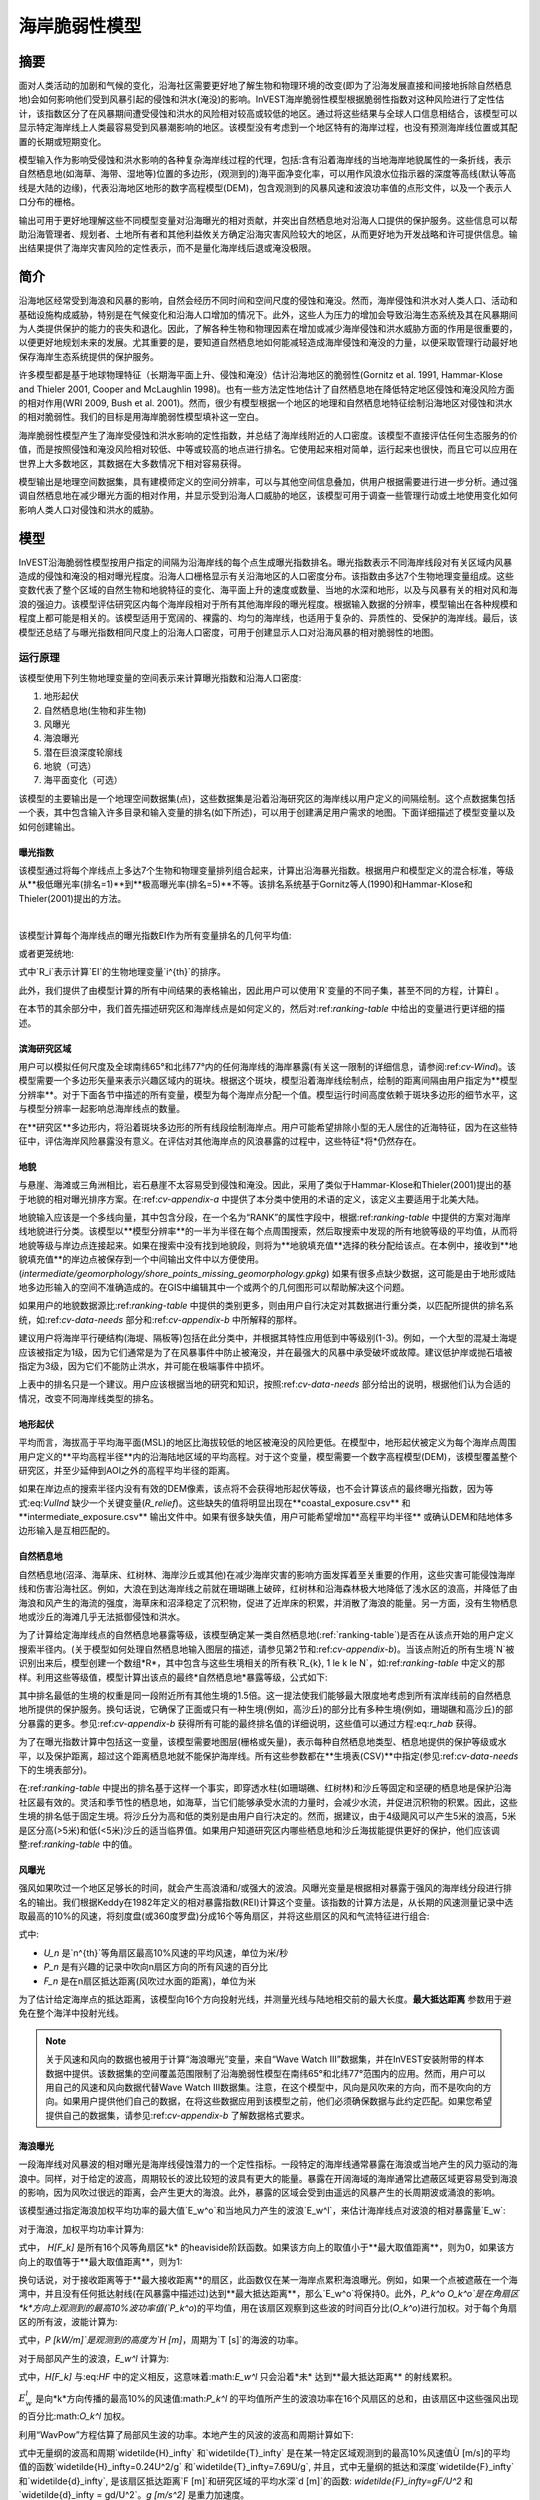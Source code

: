 ﻿.. _海岸线脆弱性:

***************************
海岸脆弱性模型
***************************

摘要
=======

面对人类活动的加剧和气候的变化，沿海社区需要更好地了解生物和物理环境的改变(即为了沿海发展直接和间接地拆除自然栖息地)会如何影响他们受到风暴引起的侵蚀和洪水(淹没)的影响。InVEST海岸脆弱性模型根据脆弱性指数对这种风险进行了定性估计，该指数区分了在风暴期间遭受侵蚀和洪水的风险相对较高或较低的地区。通过将这些结果与全球人口信息相结合，该模型可以显示特定海岸线上人类最容易受到风暴潮影响的地区。该模型没有考虑到一个地区特有的海岸过程，也没有预测海岸线位置或其配置的长期或短期变化。

模型输入作为影响受侵蚀和洪水影响的各种复杂海岸线过程的代理，包括:含有沿着海岸线的当地海岸地貌属性的一条折线，表示自然栖息地(如海草、海带、湿地等)位置的多边形，(观测到的)海平面净变化率，可以用作风浪水位指示器的深度等高线(默认等高线是大陆的边缘)，代表沿海地区地形的数字高程模型(DEM)，包含观测到的风暴风速和波浪功率值的点形文件，以及一个表示人口分布的栅格。

输出可用于更好地理解这些不同模型变量对沿海曝光的相对贡献，并突出自然栖息地对沿海人口提供的保护服务。这些信息可以帮助沿海管理者、规划者、土地所有者和其他利益攸关方确定沿海灾害风险较大的地区，从而更好地为开发战略和许可提供信息。输出结果提供了海岸灾害风险的定性表示，而不是量化海岸线后退或淹没极限。


简介
============

沿海地区经常受到海浪和风暴的影响，自然会经历不同时间和空间尺度的侵蚀和淹没。然而，海岸侵蚀和洪水对人类人口、活动和基础设施构成威胁，特别是在气候变化和沿海人口增加的情况下。此外，这些人为压力的增加会导致沿海生态系统及其在风暴期间为人类提供保护的能力的丧失和退化。因此，了解各种生物和物理因素在增加或减少海岸侵蚀和洪水威胁方面的作用是很重要的，以便更好地规划未来的发展。尤其重要的是，要知道自然栖息地如何能减轻造成海岸侵蚀和淹没的力量，以便采取管理行动最好地保存海岸生态系统提供的保护服务。

许多模型都是基于地球物理特征（长期海平面上升、侵蚀和淹没）估计沿海地区的脆弱性(Gornitz et al. 1991, Hammar-Klose and Thieler 2001, Cooper and McLaughlin 1998)。也有一些方法定性地估计了自然栖息地在降低特定地区侵蚀和淹没风险方面的相对作用(WRI 2009, Bush et al. 2001)。然而，很少有模型根据一个地区的地理和自然栖息地特征绘制沿海地区对侵蚀和洪水的相对脆弱性。我们的目标是用海岸脆弱性模型填补这一空白。 

海岸脆弱性模型产生了海岸受侵蚀和洪水影响的定性指数，并总结了海岸线附近的人口密度。该模型不直接评估任何生态服务的价值，而是按照侵蚀和淹没风险相对较低、中等或较高的地点进行排名。它使用起来相对简单，运行起来也很快，而且它可以应用在世界上大多数地区，其数据在大多数情况下相对容易获得。

模型输出是地理空间数据集，具有建模师定义的空间分辨率，可以与其他空间信息叠加，供用户根据需要进行进一步分析。通过强调自然栖息地在减少曝光方面的相对作用，并显示受到沿海人口威胁的地区，该模型可用于调查一些管理行动或土地使用变化如何影响人类人口对侵蚀和洪水的威胁。

.. _海岸脆弱性模型:

模型
=========

InVEST沿海脆弱性模型按用户指定的间隔为沿海岸线的每个点生成曝光指数排名。曝光指数表示不同海岸线段对有关区域内风暴造成的侵蚀和淹没的相对曝光程度。沿海人口栅格显示有关沿海地区的人口密度分布。该指数由多达7个生物地理变量组成。这些变数代表了整个区域的自然生物和地貌特征的变化、海平面上升的速度或数量、当地的水深和地形，以及与风暴有关的相对风和海浪的强迫力。该模型评估研究区内每个海岸段相对于所有其他海岸段的曝光程度。根据输入数据的分辨率，模型输出在各种规模和程度上都可能是相关的。该模型适用于宽阔的、裸露的、均匀的海岸线，也适用于复杂的、异质性的、受保护的海岸线。最后，该模型还总结了与曝光指数相同尺度上的沿海人口密度，可用于创建显示人口对沿海风暴的相对脆弱性的地图。

运行原理
------------

该模型使用下列生物地理变量的空间表示来计算曝光指数和沿海人口密度:

1.  地形起伏
2.  自然栖息地(生物和非生物)
3.  风曝光
4.  海浪曝光
5.  潜在巨浪深度轮廓线
6.  地貌（可选）
7.  海平面变化（可选）


该模型的主要输出是一个地理空间数据集(点)，这些数据集是沿着沿海研究区的海岸线以用户定义的间隔绘制。这个点数据集包括一个表，其中包含输入许多目录和输入变量的排名(如下所述)，可以用于创建满足用户需求的地图。下面详细描述了模型变量以及如何创建输出。

.. _exposure-index:

曝光指数
^^^^^^^^^^^^^^

该模型通过将每个岸线点上多达7个生物和物理变量排列组合起来，计算出沿海暴光指数。根据用户和模型定义的混合标准，等级从**极低曝光率(排名=1)**到**极高曝光率(排名=5)**不等。该排名系统基于Gornitz等人(1990)和Hammar-Klose和Thieler(2001)提出的方法。

.. csv-table:: **样例排行表**
      :file: ../en/coastal_vulnerability/ranking_system_table.csv
      :header-rows: 1
      :name: ranking-table

|

该模型计算每个海岸线点的曝光指数EI作为所有变量排名的几何平均值:

.. math:: EI = \left ({R_{Geomorphology} R_{Relief} R_{Habitats} R_{SLR} R_{WindExposure} R_{WaveExposure} R_{Surge}} \right )^{1/7}
   :label: VulInd

或者更笼统地: 

.. math:: EI = \left (\prod_{i=1}^{n}R_i \right )^{1/n}
   :label: VulInd_i

式中`R_i`表示计算`EI`的生物地理变量`i^{th}`的排序。

此外，我们提供了由模型计算的所有中间结果的表格输出，因此用户可以使用`R`变量的不同子集，甚至不同的方程，计算ÈI 。

在本节的其余部分中，我们首先描述研究区和海岸线点是如何定义的，然后对:ref:`ranking-table` 中给出的变量进行更详细的描述。

.. _海岸脆弱性-海岸点:

滨海研究区域
^^^^^^^^^^^^^^^^^^^^^^^^^^^^^^^^^

用户可以模拟任何尺度及全球南纬65°和北纬77°内的任何海岸线的海岸暴露(有关这一限制的详细信息，请参阅:ref:`cv-Wind`)。该模型需要一个多边形矢量来表示兴趣区域内的斑块。根据这个斑块，模型沿着海岸线绘制点，绘制的距离间隔由用户指定为**模型分辨率**。对于下面各节中描述的所有变量，模型为每个海岸点分配一个值。模型运行时间高度依赖于斑块多边形的细节水平，这与模型分辨率一起影响总海岸线点的数量。

在**研究区**多边形内，将沿着斑块多边形的所有线段绘制海岸点。用户可能希望排除小型的无人居住的近海特征，因为在这些特征中，评估海岸风险暴露没有意义。在评估对其他海岸点的风浪暴露的过程中，这些特征*将*仍然存在。

.. _海岸脆弱性-地貌:

地貌
^^^^^^^^^^^^^

与悬崖、海滩或三角洲相比，岩石悬崖不太容易受到侵蚀和淹没。因此，采用了类似于Hammar-Klose和Thieler(2001)提出的基于地貌的相对曝光排序方案。在:ref:`cv-appendix-a` 中提供了本分类中使用的术语的定义，该定义主要适用于北美大陆。

地貌输入应该是一个多线向量，其中包含分段，在一个名为“RANK”的属性字段中，根据:ref:`ranking-table` 中提供的方案对海岸线地貌进行分类。该模型以**模型分辨率**的一半为半径在每个点周围搜索，然后取搜索中发现的所有地貌等级的平均值，从而将地貌等级与岸边点连接起来。如果在搜索中没有找到地貌段，则将为**地貌填充值**选择的秩分配给该点。在本例中，接收到**地貌填充值**的岸边点被保存到一个中间输出文件中以方便使用。(*intermediate/geomorphology/shore_points_missing_geomorphology.gpkg*) 如果有很多点缺少数据，这可能是由于地形或陆地多边形输入的空间不准确造成的。在GIS中编辑其中一个或两个的几何图形可以帮助解决这个问题。

如果用户的地貌数据源比:ref:`ranking-table` 中提供的类别更多，则由用户自行决定对其数据进行重分类，以匹配所提供的排名系统，如:ref:`cv-data-needs` 部分和:ref:`cv-appendix-b` 中所解释的那样。

建议用户将海岸平行硬结构(海堤、隔板等)包括在此分类中，并根据其特性应用低到中等级别(1-3)。例如，一个大型的混凝土海堤应该被指定为1级，因为它们通常是为了在风暴事件中防止被淹没，并在最强大的风暴中承受破坏或故障。建议低护岸或抛石墙被指定为3级，因为它们不能防止洪水，并可能在极端事件中损坏。

上表中的排名只是一个建议。用户应该根据当地的研究和知识，按照:ref:`cv-data-needs` 部分给出的说明，根据他们认为合适的情况，改变不同海岸线类型的排名。

.. _海岸脆弱性-地形起伏:

地形起伏
^^^^^^^^

平均而言，海拔高于平均海平面(MSL)的地区比海拔较低的地区被淹没的风险更低。在模型中，地形起伏被定义为每个海岸点周围用户定义的**平均高程半径**内的沿海陆地区域的平均高程。对于这个变量，模型需要一个数字高程模型(DEM)，该模型覆盖整个研究区，并至少延伸到AOI之外的高程平均半径的距离。

如果在岸边点的搜索半径内没有有效的DEM像素，该点将不会获得地形起伏等级，也不会计算该点的最终曝光指数，因为等式:eq:`VulInd` 缺少一个关键变量(*R_relief*)。这些缺失的值将明显出现在**coastal_exposure.csv** 和**intermediate_exposure.csv** 输出文件中。如果有很多缺失值，用户可能希望增加**高程平均半径** 或确认DEM和陆地体多边形输入是互相匹配的。



.. _海岸脆弱性-自然栖息地:

自然栖息地
^^^^^^^^^^

自然栖息地(沼泽、海草床、红树林、海岸沙丘或其他)在减少海岸灾害的影响方面发挥着至关重要的作用，这些灾害可能侵蚀海岸线和伤害沿海社区。例如，大浪在到达海岸线之前就在珊瑚礁上破碎，红树林和沿海森林极大地降低了浅水区的浪高，并降低了由海浪和风产生的海流的强度，海草床和沼泽稳定了沉积物，促进了近岸床的积累，并消散了海浪的能量。另一方面，没有生物栖息地或沙丘的海滩几乎无法抵御侵蚀和洪水。

为了计算给定海岸线点的自然栖息地暴露等级，该模型确定某一类自然栖息地(:ref:`ranking-table`)是否在从该点开始的用户定义搜索半径内。(关于模型如何处理自然栖息地输入图层的描述，请参见第2节和:ref:`cv-appendix-b`)。当该点附近的所有生境`N`被识别出来后，模型创建一个数组*R*，其中包含与这些生境相关的所有秩`R_{k}, 1 \le k \le N`，如:ref:`ranking-table` 中定义的那样。利用这些等级值，模型计算出该点的最终*自然栖息地*暴露等级，公式如下:

.. math:: R_{Hab} = 4.8-0.5 \sqrt{ ( 1.5 \max_{k=1}^N (5-R_k) )^2 + \sum_{k=1}^N (5-R_k)^2 - (\max_{k=1}^N (5-R_k) )^2}
   :label: r_hab

其中排名最低的生境的权重是同一段附近所有其他生境的1.5倍。这一提法使我们能够最大限度地考虑到所有滨岸线前的自然栖息地所提供的保护服务。换句话说，它确保了正面或只有一种生境(例如，高沙丘)的部分比有多种生境(例如，珊瑚礁和高沙丘)的部分暴露的更多。参见:ref:`cv-appendix-b` 获得所有可能的最终排名值的详细说明，这些值可以通过方程:eq:`r_hab` 获得。

为了在曝光指数计算中包括这一变量，该模型需要地图层(栅格或矢量)，表示每种自然栖息地类型、栖息地提供的保护等级或水平，以及保护距离，超过这个距离栖息地就不能保护海岸线。所有这些参数都在**生境表(CSV)**中指定(参见:ref:`cv-data-needs` 下的生境表部分)。

在:ref:`ranking-table` 中提出的排名基于这样一个事实，即穿透水柱(如珊瑚礁、红树林)和沙丘等固定和坚硬的栖息地是保护沿海社区最有效的。灵活和季节性的栖息地，如海草，当它们能够承受水流的力量时，会减少水流，并促进沉积物的积累。因此，这些生境的排名低于固定生境。将沙丘分为高和低的类别是由用户自行决定的。然而，据建议，由于4级飓风可以产生5米的浪高，5米是区分高(>5米)和低(<5米)沙丘的适当临界值。如果用户知道研究区内哪些栖息地和沙丘海拔能提供更好的保护，他们应该调整:ref:`ranking-table` 中的值。

.. _海岸脆弱性-风:

风曝光
^^^^^^

强风如果吹过一个地区足够长的时间，就会产生高浪涌和/或强大的波浪。风曝光变量是根据相对暴露于强风的海岸线分段进行排名的输出。我们根据Keddy在1982年定义的相对暴露指数(REI)计算这个变量。该指数的计算方法是，从长期的风速测量记录中选取最高的10%的风速，将刻度盘(或360度罗盘)分成16个等角扇区，并将这些扇区的风和气流特征进行组合:

.. math:: REI = { {\sum^{16}_{n=1}} {U_n P_n F_n} }
   :label: REi

式中:

+ `U_n` 是`n^{th}`等角扇区最高10%风速的平均风速，单位为米/秒
+ `P_n` 是有兴趣的记录中吹向n扇区方向的所有风速的百分比
+ `F_n` 是在n扇区抵达距离(风吹过水面的距离)，单位为米

为了估计给定海岸点的抵达距离，该模型向16个方向投射光线，并测量光线与陆地相交前的最大长度。**最大抵达距离** 参数用于避免在整个海洋中投射光线。

.. note::
  关于风速和风向的数据也被用于计算“海浪曝光”变量，来自“Wave Watch III”数据集，并在InVEST安装附带的样本数据中提供。该数据集的空间覆盖范围限制了沿海脆弱性模型在南纬65°和北纬77°范围内的应用。然而，用户可以用自己的风速和风向数据代替Wave Watch III数据集。注意，在这个模型中，风向是风吹来的方向，而不是吹向的方向。如果用户提供他们自己的数据，在将这些数据应用到该模型之前，他们必须确保数据与此约定匹配。如果您希望提供自己的数据集，请参见:ref:`cv-appendix-b` 了解数据格式要求。

.. _海岸脆弱性-海浪:

海浪曝光
^^^^^^^^^^^^^

一段海岸线对风暴波的相对曝光是海岸线侵蚀潜力的一个定性指标。一段特定的海岸线通常暴露在海浪或当地产生的风力驱动的海浪中。同样，对于给定的波高，周期较长的波比较短的波具有更大的能量。暴露在开阔海域的海岸通常比遮蔽区域更容易受到海浪的影响，因为风吹过很远的距离，会产生更大的海浪。此外，暴露的区域会受到由遥远的风暴产生的长周期波或涌浪的影响。

该模型通过指定海浪加权平均功率的最大值`E_w^o`和当地风力产生的波浪`E_w^l`，来估计海岸线点对波浪的相对暴露量`E_w`: 

.. math:: E_w=\max(E_w^o,E_w^l)
   :label: Ew

对于海浪，加权平均功率计算为: 

.. math:: E_w^o=\sum_{k=1}^{16}H[F_k]P_k^o O_k^o
   :label: Ewo

式中， `H[F_k]` 是所有16个风等角扇区*k* 的heaviside阶跃函数。如果该方向上的取值小于**最大取值距离**，则为0，如果该方向上的取值等于**最大取值距离**，则为1:

.. math:: H[F_k]=\begin{cases}
   0 & \text{ if } F_k < max fetch distance \\
   1 & \text{ if } F_k = max fetch distance
   \end{cases}
   :label: HF

换句话说，对于接收距离等于**最大接收距离**的扇区，此函数仅在某一海岸点累积海浪曝光。例如，如果一个点被遮蔽在一个海湾中，并且没有任何抵达射线(在风暴露中描述过)达到**最大抵达距离**，那么`E_w^o`将保持0。此外，`P_k^o O_k^o`是在角扇区*k*方向上观测到的最高10%波功率值(`P_k^o`)的平均值，用在该扇区观察到这些波的时间百分比(`O_k^o`)进行加权。对于每个角扇区的所有波，波能计算为:

.. math:: P = \frac{1}{2} H^2 T
   :label: WavPow

式中，`P [kW/m]`是观测到的高度为`H [m]`，周期为`T [s]`的海波的功率。

对于局部风产生的波浪，`E_w^l` 计算为:

.. math:: E_w^l=\sum_{k=1}^{16} H[F_k] P_k^l O_k^l
   :label: Ewl

式中，`H[F_k]` 与:eq:`HF` 中的定义相反，这意味着:math:`E_w^l` 只会沿着*未* 达到**最大抵达距离** 的射线累积。

:math:`E_w^l` 是向*k*方向传播的最高10%的风速值:math:`P_k^l` 的平均值所产生的波浪功率在16个风扇区的总和，由该扇区中这些强风出现的百分比:math:`O_k^l` 加权。

利用“WavPow”方程估算了局部风生波的功率。本地产生的风波的波高和周期计算如下: 

.. math::
   \left\{\begin{matrix}
   H=\widetilde{H}_\infty \left[\tanh \left(0.343\widetilde{d}^{1.14} \right )  \tanh \left( \frac{4.41 \cdot 10^{-4}\widetilde{F}^{0.79}}{\tanh (0.343 \widetilde{d}^{1.14})} \right )\right ]^{0.572}\\
    \displaystyle \\
   T=\widetilde{T}_\infty \left[\tanh \left(0.1\widetilde{d}^{2.01} \right )  \tanh \left( \frac{2.77 \cdot 10^{-7}\widetilde{F}^{1.45}}{\tanh (0.1  \widetilde{d}^{2.01})} \right )\right ]^{0.187}
   \end{matrix}\right.
   :label: WaveFetch

式中无量纲的波高和周期`\widetilde{H}_\infty` 和`\widetilde{T}_\infty` 是在某一特定区域观测到的最高10%风速值Ù [m/s]的平均值的函数`\widetilde{H}_\infty=0.24U^2/g` 和`\widetilde{T}_\infty=7.69U/g`, 并且，式中无量纲的抵达和深度`\widetilde{F}_\infty` 和`\widetilde{d}_\infty`, 是该扇区抵达距离`F [m]`和研究区域的平均水深`d [m]`的函数: `\widetilde{F}_\infty=gF/U^2` 和`\widetilde{d}_\infty = gd/U^2`。`g [m/s^2]` 是重力加速度。

这个波高和周期的表达式假设抵达有限的条件，作为风速`U`向抵达`F`方向稳定吹的持续时间(USACE, 2002; 第二部分第二章);因此，模型结果可能会高估某一地点的风生波特征。

作为InVEST下载包的一部分，存在一个shapefile，其中包含从WAVEWATCH III (WW3, Tolman(2009)) 8年模型后推再分析结果编译的默认风和波数据。如前一节所述，对于16个等角风扇区中的每一个扇区，计算了最高10%的风速、波高和波功率的平均值。如果用户希望使用另一个数据源，我们建议他们使用相同的风和波统计数据(风速、浪高和波功率最高的10%的平均值)，不过他们也可以使用其他统计数据。但是，这些数据必须包含在一个点shapefile中，具有与提供的WW3数据相同的属性表。

通过从用户提供的测深栅格中提取深度值来确定沿取射线的**平均水深**。该模型沿获取射线沿水深栅格像素宽度的间隔插入点，并在每个点提取栅格值。在计算平均深度之前，会忽略正数和nodata值。

如果在沿射线的任何点上都没有找到有效的水深值，则模型将在最后一点周围的一个越来越大的窗口中搜索，直到找到有效的水深值。这就适应了陆地输入矢量(岸上点在此基础上创建)和水深输入栅格之间的空间差异。

.. _海岸脆弱性-风暴:

潜在的风暴潮
^^^^^^^^^^^^^^^

风暴潮高度是风速和风向的函数，但也与风吹过相对浅的地区的时间有关。一般来说，在给定的风暴中，某一地区的海岸线和大陆架边缘之间的距离越长，风暴潮就越高。该模型通过计算从海岸点到大陆架边缘(或到另一个用户指定的水深轮廓线)的距离来估计风暴潮的相对暴露程度。对于墨西哥湾的飓风，与到大陆架等高线的距离相比，更好的浪涌潜力可能约等于海岸线和30米深度等高线之间的距离(Irish和Resio 2010)。

该模型为所有的海岸点指定了一个距离，甚至包括那些因为离内陆太远、被大片陆地保护或位于岛屿的一侧而看起来没有受到浪涌冲击的点。

.. _海岸脆弱性-海平面变化:

海平面变化
^^^^^^^^^^^^^^^^^^^^

如果研究区足够大，海岸线的某些部分可能会或多或少地受到海平面上升(SLR)的影响，无论是从上升或下降的速度，还是从长期观测到的和/或未来预计的海平面上升或下降的净量来看。在海岸脆弱性模型中，海平面上升的空间变化是一个可选参数。

为了将这个变量包含在曝光指数计算中，该模型采用一个点向量，其属性字段包含相关的SLR度量(速率、净上升或可能与沿海淹没有关的任何其他变量)。通过对每个海岸点的两个最近的SLR点的值取加权平均值，将SLR值与海岸点连接。权重是岸边点到SLR点的距离的倒数。


人口
^^^^^^^^^^^^^^^

在估计海岸线受到风暴侵蚀和淹没的风险时，重要的是要考虑到将受到这些海岸灾害影响的人口数量。基于输入人口栅格，海岸脆弱性模型报告了每个海岸点周围用户定义的半径内的平均人口密度(每平方公里人口)。具体来说，该模型取半径内所有非数据人口像素的平均值，并除以的一个种群像素面积(以平方公里为单位)。

输入人口栅格可以包含研究区内任何相关的人口统计指标，而不是严格意义上的总人口。例如，只总结人口中脆弱部分(如老年人或儿童)的人口密度可能很重要。

.. _海岸脆弱性-局限性:


局限性和简化
===============================

除了技术上的局限，曝光指数也有理论上的局限性。一个主要的限制是，在一个地区发生的复杂海岸过程的动态相互作用被过度简化为七个变量和暴露类别的几何平均值。我们没有模拟近岸地区的风暴潮或波场。更重要的是，该模型没有考虑生境的数量和质量，也没有量化生境在减少海岸灾害方面的作用。此外，该模型没有考虑任何水动力或泥沙运输过程:它假定属于同一大地貌暴露类别的区域表现出类似的方式。此外，在所有的研究区域内，曝光程度的得分是相同的；该模型不考虑:ref:`ranking-table` 中不同变量之间的任何相互作用。例如，无论考虑的地点是沙滩还是岩石悬崖，海浪和风的相对暴露都具有相同的权重。此外，在计算最终暴露指数时，仍然考虑了低地貌等级区域前的生物生境的影响。换句话说，我们假设自然生境为受保护的地区提供了免受侵蚀的保护，而不受其地貌分类的影响(如岩石悬崖)。这种限制人为地降低了这些地区的相对脆弱性，并增加了地貌指数高的地区的相对脆弱性。

另一类模型限制与风浪暴露的计算有关。因为我们的目的是为世界上大多数地区的用户提供默认数据，所以我们必须简化计算风浪暴露所需的输入类型。例如，我们在我们提供的WW3风数据库中计算风暴风速，取风速高于90个百分位值的平均值，而不是使用风速的完整时间序列。因此，我们不能完全反映极端事件的影响。此外，我们通过将最近的三个WW3网格点的波浪统计量的加权平均值分配给海岸段来估计暴露在海浪中的情况。这种方法忽略了任何可能发生在近岸区域的二维过程，这可能会改变一个区域的曝光率。

因此，模型输出不能用来量化某一特定海岸位置受到侵蚀和淹没的影响；该模型产生的是定性输出，被设计用于相对大规模的使用。更重要的是，该模型不能预测一个地区对特定风暴或波场的响应，也没有考虑到可能存在于研究区内的任何大规模泥沙输送途径。

.. _海岸脆弱性-数据需求:

数据需求
==========

该模型的运行时高度依赖于所创建的海岸点的数量和**Landmass**多边形中的详细级别。创建的岸点数量取决于AOI的范围和**模型分辨率**。通常，为了快速运行和快速捕获其他错误，明智的做法是从一个简单的陆地块、一个大的模型分辨率和/或一个小的AOI开始建模。然后根据需要调整这些参数。

- :investspec:`coastal_vulnerability workspace_dir`

- :investspec:`coastal_vulnerability aoi_vector_path`

   .. note:: **关于创建AOI的进一步指导:**
     AOI指示模型在这个AOI多边形内的所有**陆地**海岸线上绘制海岸点。在绘制AOI多边形时，确保排除不应该分析的任何部分。

     在准备其他输入数据时，*不* 建议将GIS数据集剪辑到AOI的确切边界。许多模型函数都需要在海岸线周围的一定距离上搜索图层的存在，这就要求数据覆盖范围超出AOI。该模型将根据需要，适当处理大型数据集的所有裁剪和投影。该模型使用AOI的投影区转换其他输入数据的投影。

- :investspec:`coastal_vulnerability model_resolution` 较大的值将产生更少的岸点，但计算时间更快。

- :investspec:`coastal_vulnerability landmass_vector_path` 一个全局的陆块多边形形状文件是默认提供的(Wessel和Smith, 1996)，但其他层可以被替代。

- :investspec:`coastal_vulnerability wwiii_vector_path` 这些变量用于计算每个海岸线段的风浪暴露排名(参见:ref:`cv-Wind` 和:ref:`cv-Wave`) (:ref:`ranking-table`)。如果用户想从自己的数据创建这个文件，在:ref:`cv-appendix-b` 中提供了说明。

- :investspec:`coastal_vulnerability max_fetch_distance` 用于确定海岸点暴露在海浪或当地风驱动的海浪中的程度(详情见:ref:`cv-Wind`)。一个海岸点只有在其周围的某个方向上，当投射出一个最大接收距离长度的光线时，没有陆地板块与之相交时，才会受到海浪能量的影响。

- :investspec:`coastal_vulnerability bathymetry_raster_path` 用于寻找波高和周期计算所需的平均水深(:eq:`WaveFetch`).

- :investspec:`coastal_vulnerability dem_path` 用于计算每个海岸线段的地形等级(:ref:`ranking-table`)。在计算岸边点周围的平均海拔之前，这个输入中的任何负值都被设置为0。

- :investspec:`coastal_vulnerability dem_averaging_radius`

- :investspec:`coastal_vulnerability shelf_contour_vector_path` 它必须在距离研究区域海岸线1500公里以内。

- :investspec:`coastal_vulnerability habitat_table_path`

   列:

   - :investspec:`coastal_vulnerability habitat_table_path.columns.id`
   - :investspec:`coastal_vulnerability habitat_table_path.columns.path` 在下面的示例中，路径列中列出的文件位于与生境表CSV文件相同的文件夹中。路径可以是绝对的，也可以是相对于此CSV文件的。
   - :investspec:`coastal_vulnerability habitat_table_path.columns.rank`
   - :investspec:`coastal_vulnerability habitat_table_path.columns.protection distance (m)` 更多关于如何填写该表的信息请参见:ref:`cv-appendix-b`.


   .. csv-table::
      :file: ../../invest-sample-data/CoastalVulnerability/GrandBahama_Habitats/Natural_Habitats.csv
      :header-rows: 1
      :widths: auto

- :investspec:`coastal_vulnerability geomorphology_vector_path` 用于分配每个海岸线点的地貌排名(:ref:`ranking-table`)。关于如何填写该表的更多信息请参见:ref:`cv-appendix-b`.

  字段:

  - :investspec:`coastal_vulnerability geomorphology_vector_path.fields.rank`

- :investspec:`coastal_vulnerability geomorphology_fill_value` 如果地貌类型只在AOI中的一部分海岸线上被绘制出来，这是很有用的。

- :investspec:`coastal_vulnerability population_raster_path` 用于计算每个海岸点附近的人口密度。默认提供全局人口栅格文件，但可以替换其他人口栅格图层。

- :investspec:`coastal_vulnerability population_radius`

- :investspec:`coastal_vulnerability slr_vector_path`

- :investspec:`coastal_vulnerability slr_field`

.. _海岸脆弱性结果解释: 

结果解释
====================

最终输出
-------------
+ **InVEST-Coastal-Vulnerability-log-2019....txt**

  + 这是InVEST每次运行时生成的日志文件。它详细描述用于运行的输入参数，并记录可能发生的所有错误。如果在community.naturalcapitalproject.org上发布关于模型运行的问题，请务必将此日志文件附加到您的帖子中！ 

+ **coastal_exposure.gpkg**

  + 这个点向量文件包含模型的最终输出。这些点是基于输入模型分辨率、陆地和AOI创建的。本表各列如下: 

    + *exposure* - 这是最终的曝光指数(*EI* in :ref:`exposure-index`)
    + *R\_* - 在:ref:`exposure-index` 列中的所有其他变量都以**R\_** 为前缀。是这些变量的排名(1-5)版本。这些变量的中间产品，在值被归类到1-5级之前，可以在*Intermediate* 文件夹中找到。见下文。
    + *exposure_no_habitats* - 这是与*exposure* 相同的曝光指数，除了它是按*R_hab*为5计算的。换句话说，如果在这一点附近没有保护栖息地，这就是海岸暴露。
    + *habitat_role* - *exposure_no_habitats* 和*exposure* 之间的区别。
    + *population* - (每平方公里人口)如果使用人口输入栅格，这是每个点周围的平均人口密度。

+ **coastal_exposure.csv**

  + 为方便起见，本表格以csv格式提供 **coastal_exposure.gpkg** 的属性表副本。用户可能希望修改或添加此表的列，以便计算自定义场景的暴露指数。

中间输出
--------------------
+ **intermediate_exposure.gpkg**

  + 此点向量包含与**coastal_exposure.gpkg**中相同的海岸点，但是属性表包含变量的中间值，在这些值被归类到1-5级之前。这主要用于调试最终输出中的意外值。变量包括: *wind*, *wave*, *surge*, *relief*。

+ **habitats/habitat_protection.csv**

  + 这个位于*intermediate/habitats* 子文件夹中的CSV文件包含生境图层处理的结果。每一行表示一个海岸点(*shore_id*列可用于将此表链接到其他表格输出)。每个栖息地都有一列。值为**5** 表示没有在生境距离岸边点的*保护距离* 范围内找到生境。小于5的值表示栖息地在靠近岸边点的位置，该值为**生境表** 输入中定义的*rank*。**R_hab** 列是等式:eq:`r_hab` 的结果。

+ **wind_wave/fetch_rays.gpkg**

  + 这个线向量表示在每个海岸点周围向16个方向投射的光线(参见:ref:`cv-Wind`)。查看这些射线有助于理解风和波曝光计算背后的过程，并选择一个适当的**最大获取距离**。

+ **wind_wave/wave_energies.gpkg**

  + 这个点向量包含了所有的岸边点。属性包括波浪曝光计算中的一些中间值(参见:ref:`cv-Wave`)。

    + *E_ocean* : from equation :eq:`Ewo`

    + *E_local* : from equation :eq:`Ewl`

    + *Eo_El_diff* : E_ocean - E_local

    + *max_E_type* : "ocean" or "local": 表示E_ocean和E_local值较大的标签。

    + *maxH_local* : 横过16条射线的波高最大值(公式:eq:`WaveFetch`) 

    + *minH_local* : 横过16条射线的波高的最小值(公式:eq:`WaveFetch`) 

    + *maxT_local* : 穿过16条射线的波周期的最大值(公式:eq:`WaveFetch`) 

    + *minT_local* : 穿过16条射线的波周期的最小值(公式:eq:`WaveFetch`)

  + **intermediate_exposure.csv** 中返回的*wave* 值是每个岸点上*E_ocean* 和*E_local* 的最大值。

+ **wind_wave/fetch_points.gpkg**

  + 这个点向量包含了所有的岸边点。属性包括在风和波暴露计算中使用的WaveWatchIII值。
  + 还包括16列*fdist_* 和*fdepth_*，分别是每个罗盘方向上的获取射线距离和沿射线的平均水深。

+ **geomorphology/shore_points_missing_geomorphology.gpkg**

  + 该向量存储接收到**地貌填充值** 的海岸点，因为在该点的搜索半径内没有发现地貌段。如果有很多点缺少数据，这可能是由于地形或陆地多边形输入的空间不准确造成的。在GIS中编辑其中一个或两个的几何图形可以帮助解决这个问题。

+ **other subdirectories**

  + *intermediate* 文件夹中的其他子目录包含中间数据处理步骤。上面强调了两个中间结果，一般来说，其他的结果并没有特别有用，但对于调试错误可能有用。

+ **_taskgraph_working_dir**

  + 该目录包含模型内部使用的机器可读数据库。


.. _海岸脆弱性附录a: 

附录1：地貌学定义
=====================================

在本附录中，给出了:ref:`ranking-table` 中地貌分类给出的术语的定义。其中一些来自Gornitz等人(1997)和USACE(2002)。

冲积平原
  沿河的平原，由高海拔地区侵蚀的物质沉积而成。

沿岸沙滩
  狭长的沙滩，只有一个山脊，通常前有沙丘。就其最一般的意义而言，屏障指的是沿海岸涨潮上方堆积的沙子或砾石。它可能部分或完全脱离大陆。

海滩
  海滩通常由沙、鹅卵石或巨石组成，它被定义为直接受海浪作用影响的沿海地区的一部分，并被内陆的海崖、沙丘场或永久植被中断。

断崖
  峭壁高、陡的后岸或悬崖

浪蚀海岸
  在海陆交界面有悬崖和其他陡坡变化的海岸。悬崖表明海洋侵蚀，并暗示给定海岸段的泥沙供应很低。悬崖的高度取决于腹地的地形、该地区的岩性和气候。

三角洲
  河口细粒沉积层的堆积。泥沙堆积的速度超过了波浪侵蚀和下沉所能去除的速度。它们与泥滩和盐沼有关。

河口海岸
 潮口河流或淹没的河谷的潮口。通常被定义为包括任何被淡水稀释的半封闭的沿海水域，因此包括大多数海湾。河口受潮汐的影响，沉积速率和潮汐范围，因此三角洲没有堆积。此外，河口与相对低洼的腹地、泥滩和盐沼有关。 

低峡湾
  冰川侵蚀的入口位于低洼的岩石海岸上(其他术语包括入海口，峡湾和三角港)。

峡湾
  海沟狭窄、深、壁陡的入海口，通常由海的入口进入一个很深的冰川槽形成

冰碛
  一个集合术语，包括冰川、融水流和风作用在冰河时代沉积的各种沉积物。

湾形海岸
  岩石海岸有岬和海湾，是不同可蚀性岩石的不同侵蚀的结果。

环礁湖
  由沙岛(如障壁岛)或珊瑚礁与公海隔开的浅水水体。

滩涂
  沿海岸由细泥沙和粘土组成的平坦区域，时而被潮水覆盖或不被潮水覆盖，时而被浅水覆盖。


.. _海岸脆弱性附录b:

附录2：数据来源
========================

该模型需要大规模的地球物理、生物、大气和人口数据。大部分信息可以从过去的调查、气象和海洋设备以及模型提供的默认数据库中收集。在本节中，提出了模型所需的不同数据层的各种来源，并描述了在:ref:`cv-data-needs` 一节中讨论的填充输入接口的方法。

:ref:`DEM <dem>`
----------------

:ref:`Bathymetry <bathymetry>`
------------------------------

陆地的轮廓
----------------
为了估计AOI的曝光指数，该模型需要沿海地区的轮廓。正如在:ref:`cv-data-needs` 部分中提到的，我们提供了一个默认的全局陆地矢量多边形文件。这个由美国国家海洋和大气管理局(NOAA)提供的默认数据集被命名为GSHHS，或全球自洽、分级、高分辨率海岸线（欲了解更多信息，请访问https://www.ngdc.noaa.gov/mgg/shorelines/gshhs.html）。它应该足以代表世界上大多数沿海地区的轮廓。但是，如果这个轮廓满足需求，我们鼓励用户用另一图层来代替它。

地貌
-------------
要计算地貌排名，用户必须提供一个地貌层(参考:ref:`cv-data-needs` 章节)，其中包含分类的线段。该地图应提供位于沿海研究区的地貌特征的位置和类型。对于美国的一些地区，用户可以咨询环境敏感度指数网站https://response.restoration.noaa.gov/oil-and-chemical-spills/oil-spills/environmental-sensitivity-index-esi-maps。如果没有这样的数据库，建议将站点调查信息、航空照片、地质地图或卫星图像(例如使用谷歌或必应地图)的数据库进行数字化。州、县或其他地方的GIS部门也可以免费获得这些数据。

此外，用户必须在地貌层的属性表中设置一个名为“RANK”的字段。模型利用这一点，根据识别出的不同地貌类别分配地貌暴露等级。根据:ref:`ranking-table` 中给出的分类分配曝光等级。所有的等级都应该是数字，从1到5。

生境数据层
------------------
自然生境图层(见:ref:`cv-data-needs` *生境表*)应提供有关:ref:`ranking-table` 中描述的沿海生境的位置和类型信息。默认样例数据目录中的生境层是从名为`Shorezone`的数据库获取的<https://www2.gov.bc.ca/gov/content/data/geographic-data-services>。沙丘数据来自Raincoast Applied Ecology提供的一个未发表的数据集。如果您的研究区域没有这样的数据层，可以从站点调查、航空照片或卫星图像中将其数字化(例如使用谷歌或必应地图)。

一些自然栖息地类型的全球层次(如珊瑚、海草、盐沼和红树林)可从联合国环境规划署-世界海洋中心的海洋数据查看器上获得:https://data.unep-wcmc.org/。请注意这些是粗略的，在任何特定的地方不一定非常详细或准确，但如果没有可用的本地数据，或在寻找更多本地栖息地图层时开始分析，它们是非常有用的。

如:ref:`cv-NatHab` 部分所述，该模型使用方程:eq:`r_hab` 计算海岸线段的自然栖息地暴露等级。

这个公式适用于各种可能的自然生境组合，这项工作的结果显示于下表和图:

.. figure:: ../en/coastal_vulnerability/NatHabRankTable.png
   :align: center
   :figwidth: 500px


保护距离
-------------------
理想情况下，这种距离是基于实证研究和文献综述。由于没有关于栖息地保护海岸线不受海浪影响的距离的发表研究结果，你可以用以下方法估计这个参数。在GIS中查看栖息地图层以及您研究区域的陆地。使用“距离”或“测量”工具，测量你认为足够近的，可以对近岸海岸过程产生影响的海岸线和栖息地之间的距离。最好是进行多次测量，并形成你所在地区的平均可接受距离，这可以作为输入。请记住，这个距离反映了当地的水深状况(在浅海近岸地区，海草床可以向海延伸数公里)，也反映了输入层的空间参考质量。

风浪数据
------------------
模型所需的风浪数据包含在InVEST示例数据中。下面是关于如何创建该数据集的文档。

为了估计风暴露和风生波的重要性，需要在AOI附近测量风统计数据。根据至少5年的数据，该模型要求在16个等角扇区(0度、22.5度等)的每一个扇区中，在研究的扇区附近观测到的第90百分位或更高的风速的平均值，以计算相对暴露指数(REI; Keddy,1982)。也就是说，计算REI时，风速时间序列按降序排序，取最高10%的值，并取其方向。按方向对这个子系列进行排序:所有以16个等角扇区为中心的风速都被分配到该扇区。然后取每个扇区的风速平均值。如果某个扇区没有时间序列的记录，因为只有弱风从那个方向吹来，那么该扇区的平均风速被分配为0。请注意，在模型中，风向是风吹来的方向，而不是吹向的方向。

为了计算来自风的波浪功率和取风特性，该模型需要在16个等角扇区(0度、22.5度等)中每个扇区观测到的风速大于或等于第90百分位的平均值。换句话说，为了计算来自风的波能，按方向对观测到的风速时间序列进行排序:所有以16个等角扇区中的每个扇区为中心的风速都分配到该扇区。然后，对于每个扇区，取最高的10%的观测值的平均值。

如果用户想要提供他们自己的风和波统计数据，而不是依赖于WW3的数据，则必须创建一个带有以下列的点shp文件: 

+ 16个名为**REI_VX**的列，其中X=[0,22,45,67,90,112,135,157,180,202,225,247,270,292,315,337](例如，REI_V0)。计算这些风速值是为了估计每个海岸线段的REI。这些值是最高10%的风速的平均值，分配给以上面列出的角度为中心的16个等角扇区。

+ 16个名为**REI_PCTX**的列，其中X具有与上面列出的相同的值。这16%的值(加起来等于1)对应于以上面列出的主要扇区方向X为中心的最高10%的风速的比例。

+ 16列命名为**WavP_X**，其中X的值与上面列出的相同。这些变量用于估计直接暴露在开阔海洋中的场址的波浪照射。它们是从WW3数据中计算出来的，首先估计记录中所有波浪的波浪功率，然后将这些波浪功率值分成前面定义的16个获取扇区。对于每个扇区，我们通过取前10%值的平均值来计算WavP(参见章节:ref:`cv-Model`)。

+ 16列命名为**WavPPCTX**，其中X具有与上面列出的相同的值。这些变量与*WavP_X*结合使用，以估计直接暴露在开放海洋中的场址的波浪暴露。它们对应于以主扇区方向X为中心的最高10%波能值的比例(见章节:ref:`cv-Model`)。

+ 16个名为**V10PCT_X**的列，其中X的值与上面列出的值相同。这些变量被用来估计获取到的波功率。它们对应的是以主要扇区方向X为中心的最高10%的风速的平均值。

海平面变化
----------------
海平面上升通常用潮汐计来测量。在海平面上升的背景下，潮汐计测量的一个很好的全球数据来源是`Permanent Service for Sea Level <https://www.psmsl.org/>`。本网站对世界各地许多地区的海平面变化数据进行了修正，有时未进行修正。要在沿海脆弱性模型中使用此模型，您必须在GIS中创建一个点数据集，表示潮汐计的位置，并且属性表必须包含至少一个数值字段，其中数值越大表示风险级别越高。


参考文献
==========
Arkema, Katie K., Greg Guannel, Gregory Verutes, Spencer A. Wood, Anne Guerry, Mary Ruckelshaus, Peter Kareiva, Martin Lacayo, and Jessica M. Silver. 2013. Coastal Habitats Shield People and Property from Sea-Level Rise and Storms. Nature Climate Change 3 (10): 913–18. https://www.nature.com/articles/nclimate1944.

Bornhold, B.D., 2008, Projected sea level changes for British Columbia in the 21st century, report for the BC Ministry of Environment.

Bush, D.M.; Neal, W.J.; Young, R.S., and Pilkey, O.H. (1999). Utilization of geoindicators for rapid assessment of coastal-hazard risk and mitigation. Oc. and Coast. Manag., 42.

Center for International Earth Science Information Network (CIESIN), Columbia University; and Centro Internacional de Agricultura Tropical (CIAT) (2005). Gridded Population of the World Version 3 (GPWv3). Palisades, NY: Socioeconomic Data and Applications Center (SEDAC), Columbia University.

Cooper J., and McLaughlin S. (1998). Contemporary multidisciplinary approaches to coastal classification and environmental risk analysis. J. Coastal Res. 14(2):512-524

Gornitz, V. (1990). Vulnerability of the east coast, U.S.A. to future sea level rise. JCR, 9.

Gornitz, V. M., Beaty, T.W., and R.C. Daniels (1997). A coastal hazards database for the U.S. West Coast. ORNL/CDIAC-81, NDP-043C: Oak Ridge National Laboratory, Oak Ridge, Tennessee.

Hammar-Klose and Thieler, E.R. (2001). Coastal Vulnerability to Sea-Level Rise: A Preliminary Database for the U.S. Atlantic, Pacific, and Gulf of Mexico Coasts. U.S. Geological Survey, Digital Data Series DDS-68, 1 CD-ROM

Irish, J.L., and Resio, D.T., "A hydrodynamics-based surge scale for hurricanes," Ocean Eng., Vol. 37(1), 69-81, 2010.

Keddy, P. A. (1982). Quantifying within-lake gradients of wave energy: Interrelationships of wave energy, substrate particle size, and shoreline plants in Axe Lake, Ontario. Aquatic Botany 14, 41-58.

Short AD, Hesp PA (1982). Wave, beach and dune interactions in south eastern Australia. Mar Geol 48:259-284

Tolman, H.L. (2009). User manual and system documentation of WAVEWATCH III version 3.14, Technical Note, U. S. Department of Commerce Nat. Oceanic and Atmosph. Admin., Nat. Weather Service, Nat. Centers for Environmental Pred., Camp Springs, MD.

U.S. Army Corps of Engineers (USACE). 2002. U.S. Army Corps of Engineers Coastal Engineering Manual (CEM) EM 1110-2-1100 Vicksburg, Mississippi.

Wessel, P., and W. H. F. Smith (1996). A Global Self-consistent, Hierarchical, High-resolution Shoreline Database, J. Geophys. Res., 101, #B4, pp. 8741-8743.

World Resources Institute (WRI) (2009). "Value of Coral Reefs & Mangroves in the Caribbean, Economic Valuation Methodology V3.0".

